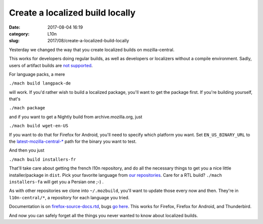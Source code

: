 Create a localized build locally
################################
:date: 2017-08-04 16:19
:category: L10n
:slug: 2017/08/create-a-localized-build-locally

Yesterday we changed the way that you create localized builds on mozilla-central.

This works for developers doing regular builds, as well as developers or localizers without a compile environment. Sadly, users of artifact builds are `not supported <https://bugzilla.mozilla.org/show_bug.cgi?id=1387485>`__.

For language packs, a mere

``./mach build langpack-de``

will work. If you'd rather wish to build a localized package, you'll want to get the package first. If you're building yourself, that's

``./mach package``

and if you want to get a Nightly build from archive.mozilla.org, just

``./mach build wget-en-US``

If you want to do that for Firefox for Android, you'll need to specify which platform you want. Set ``EN_US_BINARY_URL`` to the `latest-mozilla-central-\* <http://archive.mozilla.org/pub/mobile/nightly/>`__ path for the binary you want to test.

And then you just

``./mach build installers-fr``

That'll take care about getting the french l10n repository, and do all the necessary things to get you a nice little installer/package in ``dist``. Pick your favorite language from `our repositories <https://hg.mozilla.org/l10n-central/?sort=lastchange>`__. Care for a RTL build? ``./mach installers-fa`` will get you a Persian one ;-) .

As with other repositories we clone into ``~/.mozbuild``, you'll want to update those every now and then. They're in ``l10n-central/*``, a repository for each language you tried.

Documentation is on `firefox-source-docs.rtd <https://firefox-source-docs.mozilla.org/build/buildsystem/locales.html>`__, bugs `go here <https://bugzilla.mozilla.org/enter_bug.cgi?product=Core&component=Build%20Config&cc=l10n@mozilla.com>`__. This works for Firefox, Firefox for Android, and Thunderbird.

And now you can safely forget all the things you never wanted to know about localized builds.
